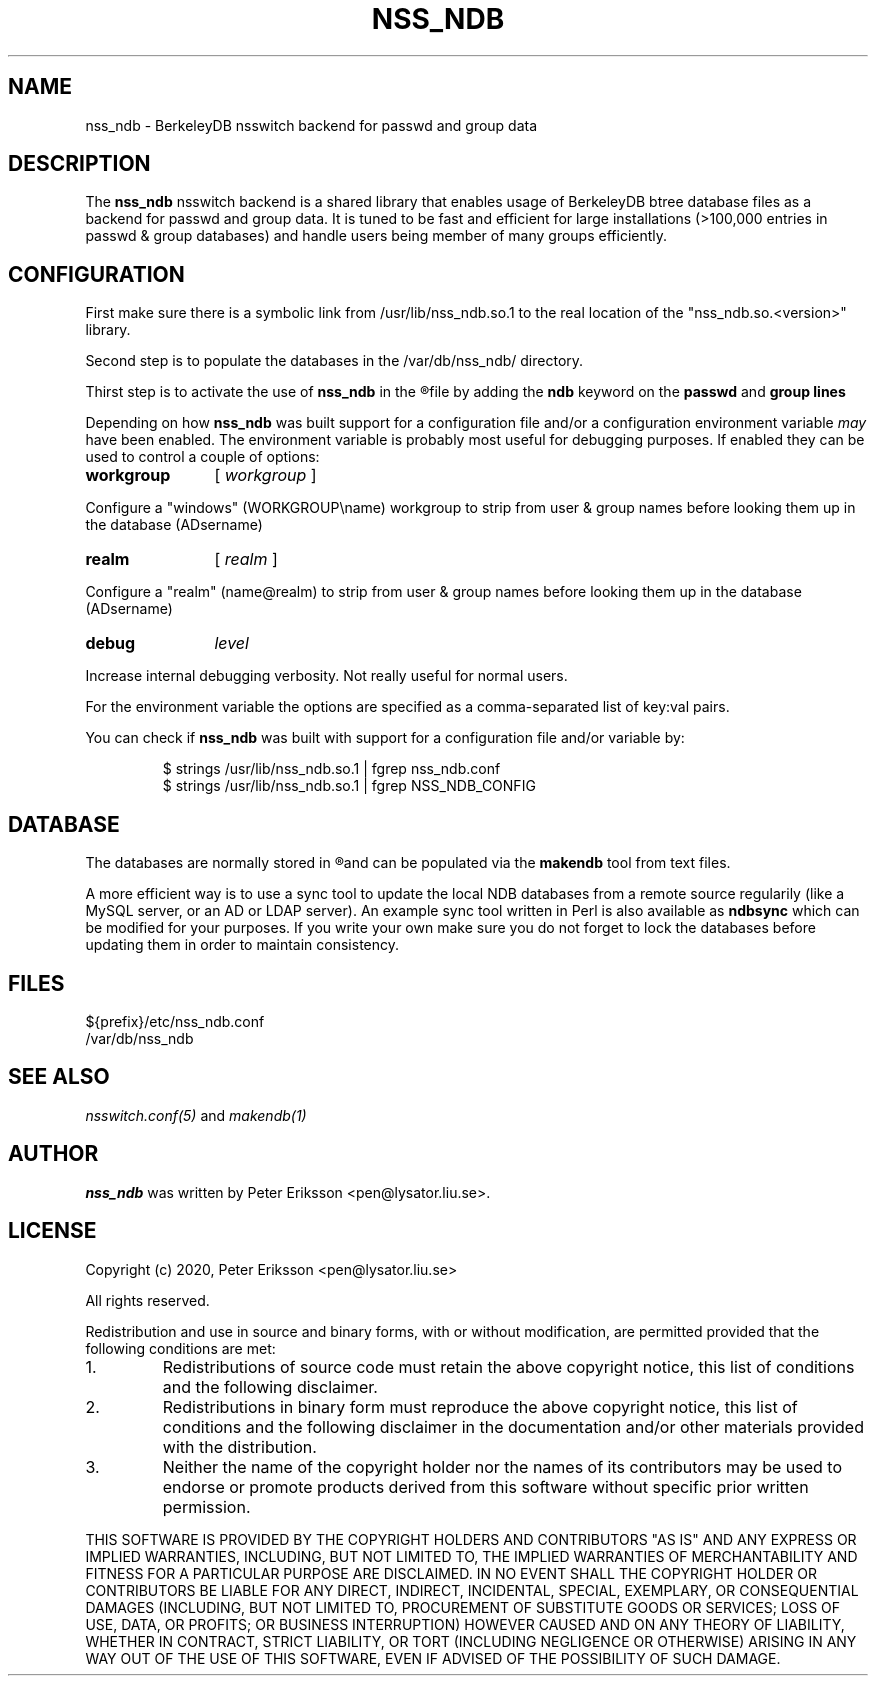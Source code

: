 .TH "NSS_NDB" "8" "12 Jun 2020" "1.0.23-dev" "nss_ndb 1.0.23-dev man page"

.SH NAME
nss_ndb \- BerkeleyDB nsswitch backend for passwd and group data

.SH "DESCRIPTION"
The
.B nss_ndb
nsswitch backend is a shared library that enables usage of BerkeleyDB btree
database files as a backend for passwd and group data. It is tuned to be fast
and efficient for large installations (>100,000 entries in passwd & group databases)
and handle users being member of many groups efficiently.

.SH "CONFIGURATION"
First make sure there is a symbolic link from /usr/lib/nss_ndb.so.1 to the real location
of the "nss_ndb.so.<version>" library.
.PP
Second step is to populate the databases in the /var/db/nss_ndb/ directory.
.PP
Thirst step is to activate the use of
.B nss_ndb
in the
.R "/etc/nsswitch.conf"
file by adding the
.B "ndb"
keyword on the
.B "passwd"
and
.B "group" lines
.PP
Depending on how
.B nss_ndb
was built support for a configuration file and/or a configuration environment variable
.I may
have been enabled. The environment variable is probably most useful for debugging
purposes. If enabled they can be used to control a couple of options:
.TP 12
.B workgroup
[
.I workgroup
]
.PP
Configure a "windows" (WORKGROUP\\name) workgroup to strip from user & group names before looking them up
in the database (AD\username)
.TP 12
.B realm
[
.I realm
]
.PP
Configure a "realm" (name@realm) to strip from user & group names before looking them up
in the database (AD\username)
.TP 12
.B debug
.I level
.PP
Increase internal debugging verbosity. Not really useful for normal users.
.PP
For the environment variable the options are specified as a comma-separated list of key:val pairs.
.PP
You can check if
.B nss_ndb
was built with support for a configuration file and/or variable by:
.PP
.RS
.nf
$ strings /usr/lib/nss_ndb.so.1 | fgrep nss_ndb.conf
$ strings /usr/lib/nss_ndb.so.1 | fgrep NSS_NDB_CONFIG
.fi
.RE

.SH "DATABASE"

The databases are normally stored in
.R /var/db/nss_ndb
and can be populated via the
.B makendb
tool from text files.
.PP
A more efficient way is to use a sync tool to update the local NDB
databases from a remote source regularily (like a MySQL server, or an AD or LDAP server). An
example sync tool written in Perl is also available as
.B ndbsync
which can be modified for your purposes. If you write your own make sure you do not forget to
lock the databases before updating them in order to maintain consistency.

.SH "FILES"
.TP
${prefix}/etc/nss_ndb.conf
.TP
/var/db/nss_ndb

.SH "SEE ALSO"
.PP
.I nsswitch.conf(5)
and
.I makendb(1)
.SH "AUTHOR"
.PP
.B nss_ndb
was written by Peter Eriksson <pen@lysator.liu.se>.
.PP
.SH "LICENSE"
Copyright (c) 2020, Peter Eriksson <pen@lysator.liu.se>
.PP
All rights reserved.
.PP
Redistribution and use in source and binary forms, with or without
modification, are permitted provided that the following conditions are met:
.IP 1.
Redistributions of source code must retain the above copyright notice, this
list of conditions and the following disclaimer.
.IP 2.
Redistributions in binary form must reproduce the above copyright notice,
this list of conditions and the following disclaimer in the documentation
and/or other materials provided with the distribution.
.IP 3.
Neither the name of the copyright holder nor the names of its
contributors may be used to endorse or promote products derived from
this software without specific prior written permission.
.PP
THIS SOFTWARE IS PROVIDED BY THE COPYRIGHT HOLDERS AND CONTRIBUTORS "AS IS"
AND ANY EXPRESS OR IMPLIED WARRANTIES, INCLUDING, BUT NOT LIMITED TO, THE
IMPLIED WARRANTIES OF MERCHANTABILITY AND FITNESS FOR A PARTICULAR PURPOSE ARE
DISCLAIMED. IN NO EVENT SHALL THE COPYRIGHT HOLDER OR CONTRIBUTORS BE LIABLE
FOR ANY DIRECT, INDIRECT, INCIDENTAL, SPECIAL, EXEMPLARY, OR CONSEQUENTIAL
DAMAGES (INCLUDING, BUT NOT LIMITED TO, PROCUREMENT OF SUBSTITUTE GOODS OR
SERVICES; LOSS OF USE, DATA, OR PROFITS; OR BUSINESS INTERRUPTION) HOWEVER
CAUSED AND ON ANY THEORY OF LIABILITY, WHETHER IN CONTRACT, STRICT LIABILITY,
OR TORT (INCLUDING NEGLIGENCE OR OTHERWISE) ARISING IN ANY WAY OUT OF THE USE
OF THIS SOFTWARE, EVEN IF ADVISED OF THE POSSIBILITY OF SUCH DAMAGE.
